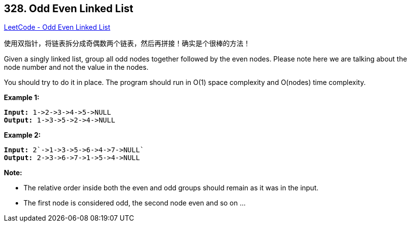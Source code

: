 == 328. Odd Even Linked List

https://leetcode.com/problems/odd-even-linked-list/[LeetCode - Odd Even Linked List]

使用双指针，将链表拆分成奇偶数两个链表，然后再拼接！确实是个很棒的方法！

Given a singly linked list, group all odd nodes together followed by the even nodes. Please note here we are talking about the node number and not the value in the nodes.

You should try to do it in place. The program should run in O(1) space complexity and O(nodes) time complexity.

*Example 1:*

[subs="verbatim,quotes,macros"]
----
*Input:* `1->2->3->4->5->NULL`
*Output:* `1->3->5->2->4->NULL`
----

*Example 2:*

[subs="verbatim,quotes,macros"]
----
*Input:* 2`->1->3->5->6->4->7->NULL`
*Output:* `2->3->6->7->1->5->4->NULL`
----

*Note:*


* The relative order inside both the even and odd groups should remain as it was in the input.
* The first node is considered odd, the second node even and so on ...


